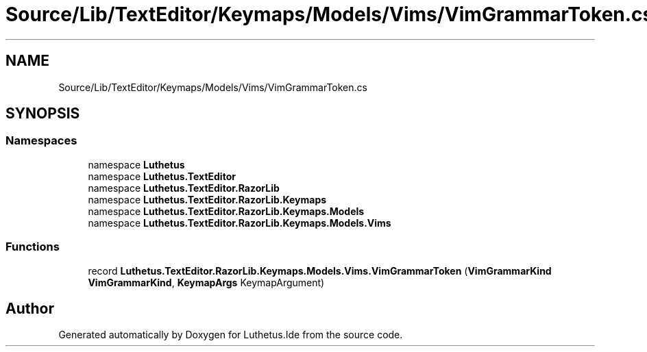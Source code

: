 .TH "Source/Lib/TextEditor/Keymaps/Models/Vims/VimGrammarToken.cs" 3 "Version 1.0.0" "Luthetus.Ide" \" -*- nroff -*-
.ad l
.nh
.SH NAME
Source/Lib/TextEditor/Keymaps/Models/Vims/VimGrammarToken.cs
.SH SYNOPSIS
.br
.PP
.SS "Namespaces"

.in +1c
.ti -1c
.RI "namespace \fBLuthetus\fP"
.br
.ti -1c
.RI "namespace \fBLuthetus\&.TextEditor\fP"
.br
.ti -1c
.RI "namespace \fBLuthetus\&.TextEditor\&.RazorLib\fP"
.br
.ti -1c
.RI "namespace \fBLuthetus\&.TextEditor\&.RazorLib\&.Keymaps\fP"
.br
.ti -1c
.RI "namespace \fBLuthetus\&.TextEditor\&.RazorLib\&.Keymaps\&.Models\fP"
.br
.ti -1c
.RI "namespace \fBLuthetus\&.TextEditor\&.RazorLib\&.Keymaps\&.Models\&.Vims\fP"
.br
.in -1c
.SS "Functions"

.in +1c
.ti -1c
.RI "record \fBLuthetus\&.TextEditor\&.RazorLib\&.Keymaps\&.Models\&.Vims\&.VimGrammarToken\fP (\fBVimGrammarKind\fP \fBVimGrammarKind\fP, \fBKeymapArgs\fP KeymapArgument)"
.br
.in -1c
.SH "Author"
.PP 
Generated automatically by Doxygen for Luthetus\&.Ide from the source code\&.

